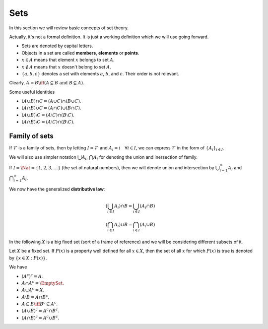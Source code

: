 
Sets
===================================================


In this section we will review basic concepts of set theory. 



.. index:: Set

.. definition:: 

    A **set** is a collection of objects viewed as a single entity.


Actually, it's not a formal definition.  It is just a working definition
which we will use going forward.



*  Sets are denoted by capital letters. 
*  Objects in a set are called **members**, **elements** or **points**. 
*  :math:`x \in A` means that element :math:`x` belongs to set :math:`A`.
*  :math:`x \notin A` means that :math:`x` doesn't belong to set :math:`A`.
*  :math:`\{ a,b,c\}` denotes a set with elements :math:`a`, :math:`b`, 
   and :math:`c`. Their order is not relevant.



.. index:: Singleton

.. definition:: 

    A set with only one element is known as a **singleton** set.

.. definition:: 

    Two sets :math:`A` and :math:`B` are said to be equal (:math:`A=B`) if they have precisely the same elements. i.e.
    if :math:`x \in A` then :math:`x \in B` and vice versa. Otherwise they are not equal (:math:`A \neq B`).



.. index:: Subset

.. definition:: 

    A set :math:`A` is called a **subset** of another set 
    :math:`B` if every element of :math:`A` belongs to :math:`B`.
    This is denoted as :math:`A \subseteq B`. 
    Formally :math:`A \subseteq B \iff (x \in A \implies x \in B)`.


Clearly, :math:`A = B \iff (A \subseteq B \text{ and } B \subseteq A)`.


.. index:: Proper subset

.. definition:: 

    If :math:`A \subseteq B` and :math:`A \neq B` then :math:`A` is called a **proper subset** of :math:`B` denoted by :math:`A \subset B`. 


.. index:: Empty set

.. definition:: 

    A set without any elements is called the **empty** or **void** set. It is denoted by :math:`\EmptySet`.


.. index:: Union

.. index:: Intersection

.. index:: Difference

.. definition:: 

    We define fundamental set operations below
    
    
    *  The **union** :math:`A \cup B` of :math:`A` and :math:`B` is defined as
        
    
    .. math::
                A \cup B  = \{ x : x \in A \text{ or } x \in B\}.
    
    *  The **intersection** :math:`A \cap B` of :math:`A` and :math:`B` is defined as
        
    
    .. math::
                A \cap B  = \{ x : x \in A \text{ and } x \in B\}.
    
    *  The **difference** :math:`A \setminus B` of :math:`A` and :math:`B` is defined as
        
    
    .. math::
                A \setminus B  = \{ x : x \in A \text{ and } x \notin B\}.
    
        
.. index:: Disjoint sets

.. definition:: 

    :math:`A` and :math:`B` are called **disjoint** if :math:`A \cap B = \EmptySet`.



Some useful identities


*  :math:`(A \cup B) \cap C = (A \cup C) \cap (B \cup C)`.
*  :math:`(A \cap B) \cup C = (A \cap C) \cup (B \cap C)`.
*  :math:`(A \cup B) \setminus C = (A \setminus C) \cap (B \setminus C)`.
*  :math:`(A \cap B) \setminus C = (A \setminus C) \cap (B \setminus C)`.



.. index:: Symmetric difference

.. definition:: 

    Symmetric difference between :math:`A` and :math:`B` is defined as
    
    
    .. math::
            A \Delta B = ( A \setminus B) \cup (B \setminus A)
    
    i.e. the elements which are in :math:`A` but not in :math:`B` and the elements which are in :math:`B` but not in :math:`A`.


 
Family of sets
----------------------------------------------------


.. index:: Family of sets
.. index:: Index set

.. definition:: 

    A **Family of sets** is a nonempty set :math:`\mathcal{F}` whose members are sets by themselves.
    If for each element :math:`i` of a non-empty set :math:`I`, a subset :math:`A_i` of a fixed set :math:`X` is assigned,
    then :math:`\{ A_i\}_{i \in I}` ( or :math:`\{ A_i : i \in I\}` or simply :math:`\{A_i\}`) denotes the family whose members are the sets
    :math:`A_i`. The set :math:`I` is called the **index set** of the family and its members are known
    as indices. 




.. example:: Index sets

    Following are some examples of index sets
    
    *  :math:`\{1,2,3,4\}`: the family consists of only 4 sets.
    *  :math:`\{0,1,2,3\}`: the family consists again of only 4 sets 
       but indices are different.
    *  :math:`\Nat`: The sets in family are indexed by natural numbers. 
       They are countably infinite.
    *  :math:`\ZZ`: The sets in family are indexed by integers. 
       They are countably infinite.
    *  :math:`\QQ`: The sets in family are indexed by rational numbers. 
       They are countably infinite.
    *  :math:`\RR`: There are uncountably infinite sets in the family.
    

If :math:`\mathcal{F}` is a family of sets, then by letting :math:`I=\mathcal{F}` and :math:`A_i = i \quad \forall i \in I`,
we can express :math:`\mathcal{F}` in the form of :math:`\{ A_i\}_{i \in I}`. 



.. definition:: 

    Let :math:`\{ A_i\}_{i \in I}` be a family of sets. 
    
    *  The **union** of the family is defined to be
        
    
    .. math::
                \bigcup_{i\in I} A_i = \{ x : \exists i \in I \text{ such that } x \in A_i\}.
    *  The **intersection** of the family is defined to be
        
    
    .. math::
                \bigcap_{i \in I} A_i  = \{ x : x \in A_i \quad \forall i \in I\}.
    
    


We will also use simpler notation :math:`\bigcup A_i`, :math:`\bigcap A_i` for denoting the union and inersection of family.

If :math:`I =\Nat = \{1,2,3,\dots\}` (the set of natural numbers), then we will denote
union and intersection by :math:`\bigcup_{i=1}^{\infty}A_i` and :math:`\bigcap_{i=1}^{\infty}A_i`.


.. index:: Distributive law

We now have the generalized **distributive law**:


.. math::
        &\left ( \bigcup_{i\in I} A_i \right ) \cap B = \bigcup_{i\in I}  \left ( A_i \cap B \right )\\
        &\left ( \bigcap_{i\in I} A_i \right ) \cup B = \bigcap_{i\in I}  \left ( A_i \cup B \right )


.. index:: Pairwise disjoint

.. definition:: 

    A family of sets :math:`\{ A_i\}_{i \in I}` is called **pairwise disjoint** if for each pair :math:`i, j \in I`
    the sets :math:`A_i` and :math:`A_j`  are disjoint i.e. :math:`A_i \cap A_j = \EmptySet`. 


.. index:: Power set


.. definition:: 

    The set of all subsets of a set :math:`A` is called its **power set** and is denoted by
    :math:`\Power (A)`.

In the following :math:`X` is a big fixed set (sort of a frame of reference) and 
we will be considering different subsets of it.

Let :math:`X` be a fixed set. If :math:`P(x)` is a property well defined for all :math:`x \in X`, then
the set of all :math:`x` for which :math:`P(x)` is true is denoted by :math:`\{x \in X : P(x)\}`.


.. index:: Complement of a set

.. definition:: 

    Let :math:`A` be a set. Its **complement** w.r.t. a fixed set :math:`X` is the set  :math:`A^c = X \setminus A`.


We have

*  :math:`(A^c)^c = A`.
*  :math:`A \cap A^c = \EmptySet`.
*  :math:`A \cup A^c = X`.
*  :math:`A\setminus B = A \cap B^c`.
*  :math:`A \subseteq B \iff B^c \subseteq A^c`.
*  :math:`(A \cup B)^c = A^c \cap B^c`.
*  :math:`(A \cap B)^c = A^c \cup B^c`.


